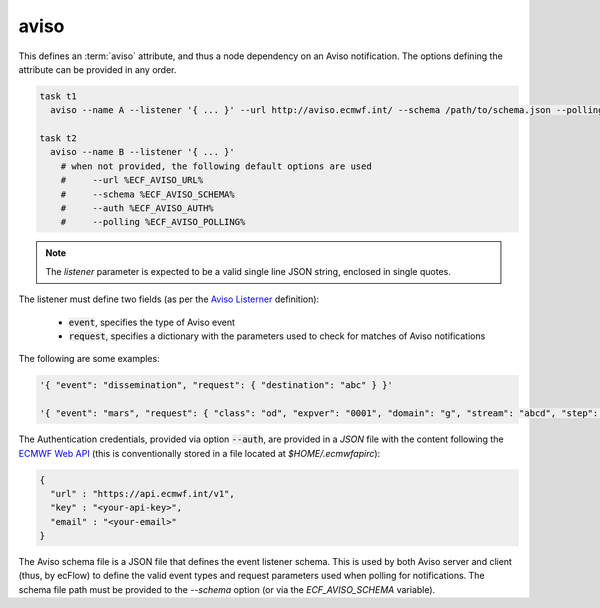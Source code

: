 .. _text_based_def_aviso:

aviso
/////

This defines an :term:`aviso` attribute, and thus a node dependency on an Aviso
notification. The options defining the attribute can be provided in any order.

.. code-block:: shell

    task t1
      aviso --name A --listener '{ ... }' --url http://aviso.ecmwf.int/ --schema /path/to/schema.json --polling 300 --auth /path/to/auth.json

    task t2
      aviso --name B --listener '{ ... }'
        # when not provided, the following default options are used
        #     --url %ECF_AVISO_URL%
        #     --schema %ECF_AVISO_SCHEMA%
        #     --auth %ECF_AVISO_AUTH%
        #     --polling %ECF_AVISO_POLLING%

.. note::

   The `listener` parameter is expected to be a valid single line JSON string, enclosed in single quotes.

The listener must define two fields (as per the `Aviso Listerner <https://pyaviso.readthedocs.io/en/latest/guide/define_my_listener.html>`_ definition):

 - :code:`event`, specifies the type of Aviso event
 - :code:`request`, specifies a dictionary with the parameters used to check for matches of Aviso notifications

The following are some examples:

.. code-block:: shell

    '{ "event": "dissemination", "request": { "destination": "abc" } }'

    '{ "event": "mars", "request": { "class": "od", "expver": "0001", "domain": "g", "stream": "abcd", "step": 0 } }'

The Authentication credentials, provided via option :code:`--auth`, are
provided in a `JSON` file with the content following the
`ECMWF Web API <https://www.ecmwf.int/en/computing/software/ecmwf-web-api>`_
(this is conventionally stored in a file located at `$HOME/.ecmwfapirc`):

.. code-block:: json

    {
      "url" : "https://api.ecmwf.int/v1",
      "key" : "<your-api-key>",
      "email" : "<your-email>"
    }

The Aviso schema file is a JSON file that defines the event listener schema. This is used by
both Aviso server and client (thus, by ecFlow) to define the valid event types and request
parameters used when polling for notifications. The schema file path must be provided to the
`--schema` option (or via the `ECF_AVISO_SCHEMA` variable).
